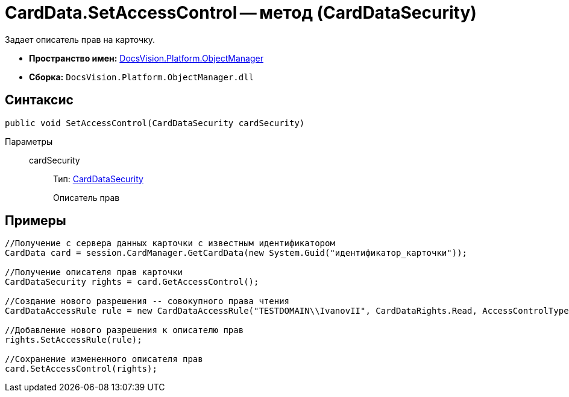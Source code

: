= CardData.SetAccessControl -- метод (CardDataSecurity)

Задает описатель прав на карточку.

* *Пространство имен:* xref:api/DocsVision/Platform/ObjectManager/ObjectManager_NS.adoc[DocsVision.Platform.ObjectManager]
* *Сборка:* `DocsVision.Platform.ObjectManager.dll`

== Синтаксис

[source,csharp]
----
public void SetAccessControl(CardDataSecurity cardSecurity)
----

Параметры::
cardSecurity:::
Тип: xref:api/DocsVision/Platform/Security/AccessControl/CardDataSecurity_CL.adoc[CardDataSecurity]
+
Описатель прав

== Примеры

[source,csharp]
----
//Получение с сервера данных карточки с известным идентификатором
CardData card = session.CardManager.GetCardData(new System.Guid("идентификатор_карточки"));

//Получение описателя прав карточки
CardDataSecurity rights = card.GetAccessControl();

//Создание нового разрешения -- совокупного права чтения
CardDataAccessRule rule = new CardDataAccessRule("TESTDOMAIN\\IvanovII", CardDataRights.Read, AccessControlType.Allow);

//Добавление нового разрешения к описателю прав
rights.SetAccessRule(rule);

//Сохранение измененного описателя прав
card.SetAccessControl(rights);
----
